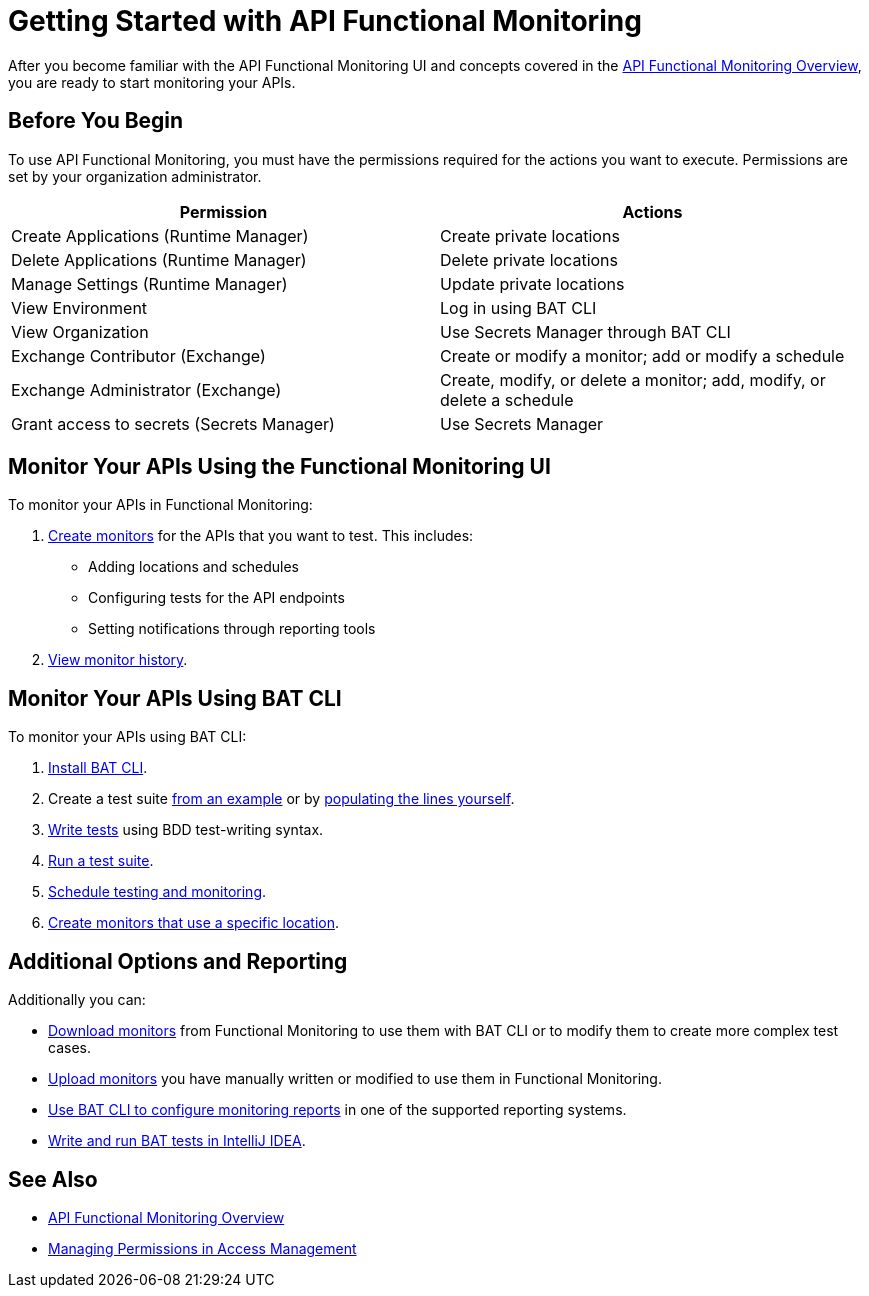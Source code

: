 = Getting Started with API Functional Monitoring

After you become familiar with the API Functional Monitoring UI and concepts covered in the xref:index.adoc[API Functional Monitoring Overview], you are ready to start monitoring your APIs.

== Before You Begin

To use API Functional Monitoring, you must have the permissions required for the actions you want to execute. Permissions are set by your organization administrator. 

[options="header,footer"]
|=======================
|Permission |Actions
|Create Applications (Runtime Manager) |Create private locations
|Delete Applications (Runtime Manager) |Delete private locations
|Manage Settings (Runtime Manager) |Update private locations
|View Environment |Log in using BAT CLI
|View Organization |Use Secrets Manager through BAT CLI
|Exchange Contributor (Exchange)| Create or modify a monitor; add or modify a schedule
|Exchange Administrator (Exchange)| Create, modify, or delete a monitor; add, modify, or delete a schedule 
|Grant access to secrets (Secrets Manager) |Use Secrets Manager
|=======================

== Monitor Your APIs Using the Functional Monitoring UI

To monitor your APIs in Functional Monitoring:

. xref:afm-create-monitor.adoc[Create monitors] for the APIs that you want to test. This includes:
+
* Adding locations and schedules 
* Configuring tests for the API endpoints
* Setting notifications through reporting tools

. xref:afm-view-test-history.adoc[View monitor history].

== Monitor Your APIs Using BAT CLI

To monitor your APIs using BAT CLI:

. xref:bat-install-task.adoc[Install BAT CLI]. 

. Create a test suite xref:bat-example-test-suite.adoc[from an example] or by xref:bat-start-new-project.adoc[populating the lines yourself].

. xref:bat-write-tests-task[Write tests] using BDD test-writing syntax.

. xref:bat-execute-task.adoc[Run a test suite].

. xref:bat-schedule-test-task.adoc[Schedule testing and monitoring].

. xref:bat-schedule-for-particular-location.adoc[Create monitors that use a specific location].

== Additional Options and Reporting

Additionally you can:

* xref:afm-download-test.adoc[Download monitors] from Functional Monitoring to use them with BAT CLI or to modify them to create more complex test cases. 

* xref:afm-upload-monitor.adoc[Upload monitors] you have manually written or modified to use them in Functional Monitoring.

* xref:bat-reporting-task.adoc[Use BAT CLI to configure monitoring reports] in one of the supported reporting systems.

* xref:bat-intellij-idea.adoc[Write and run BAT tests in IntelliJ IDEA].

== See Also

* xref:index.adoc[API Functional Monitoring Overview]
* xref:access-management::managing-permissions.adoc[Managing Permissions in Access Management]